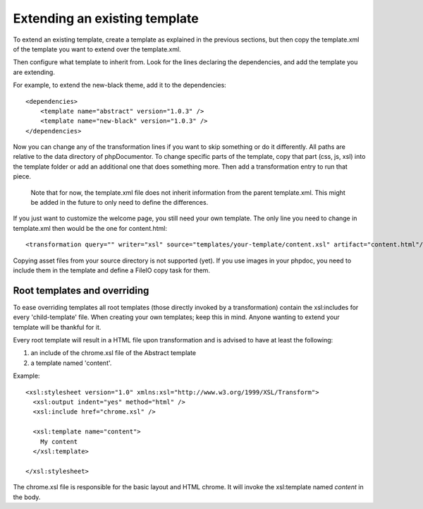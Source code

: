 Extending an existing template
==============================

To extend an existing template, create a template as explained in the previous
sections, but then copy the template.xml of the template you want to extend
over the template.xml.

Then configure what template to inherit from. Look for the lines declaring the
dependencies, and add the template you are extending.

For example, to extend the new-black theme, add it to the dependencies::

    <dependencies>
        <template name="abstract" version="1.0.3" />
        <template name="new-black" version="1.0.3" />
    </dependencies>

Now you can change any of the transformation lines if you want to skip
something or do it differently. All paths are relative to the data directory
of phpDocumentor. To change specific parts of the template, copy that part
(css, js, xsl) into the template folder or add an additional one that does
something more. Then add a transformation entry to run that piece.

..

    Note that for now, the template.xml file does not inherit information from
    the parent template.xml. This might be added in the future to only need to
    define the differences.

If you just want to customize the welcome page, you still need your own
template. The only line you need to change in template.xml then would be the
one for content.html::

    <transformation query="" writer="xsl" source="templates/your-template/content.xsl" artifact="content.html"/>

Copying asset files from your source directory is not supported (yet). If you
use images in your phpdoc, you need to include them in the template and define
a FileIO copy task for them.


Root templates and overriding
-----------------------------

To ease overriding templates all root templates (those directly invoked by a
transformation) contain the xsl:includes for every 'child-template' file.
When creating your own templates; keep this in mind. Anyone wanting to extend
your template will be thankful for it.

Every root template will result in a HTML file upon transformation and is
advised to have at least the following:

1. an include of the chrome.xsl file of the Abstract template
2. a template named 'content'.

Example::

    <xsl:stylesheet version="1.0" xmlns:xsl="http://www.w3.org/1999/XSL/Transform">
      <xsl:output indent="yes" method="html" />
      <xsl:include href="chrome.xsl" />

      <xsl:template name="content">
        My content
      </xsl:template>

    </xsl:stylesheet>

The chrome.xsl file is responsible for the basic layout and HTML chrome. It will
invoke the xsl:template named *content* in the body.
